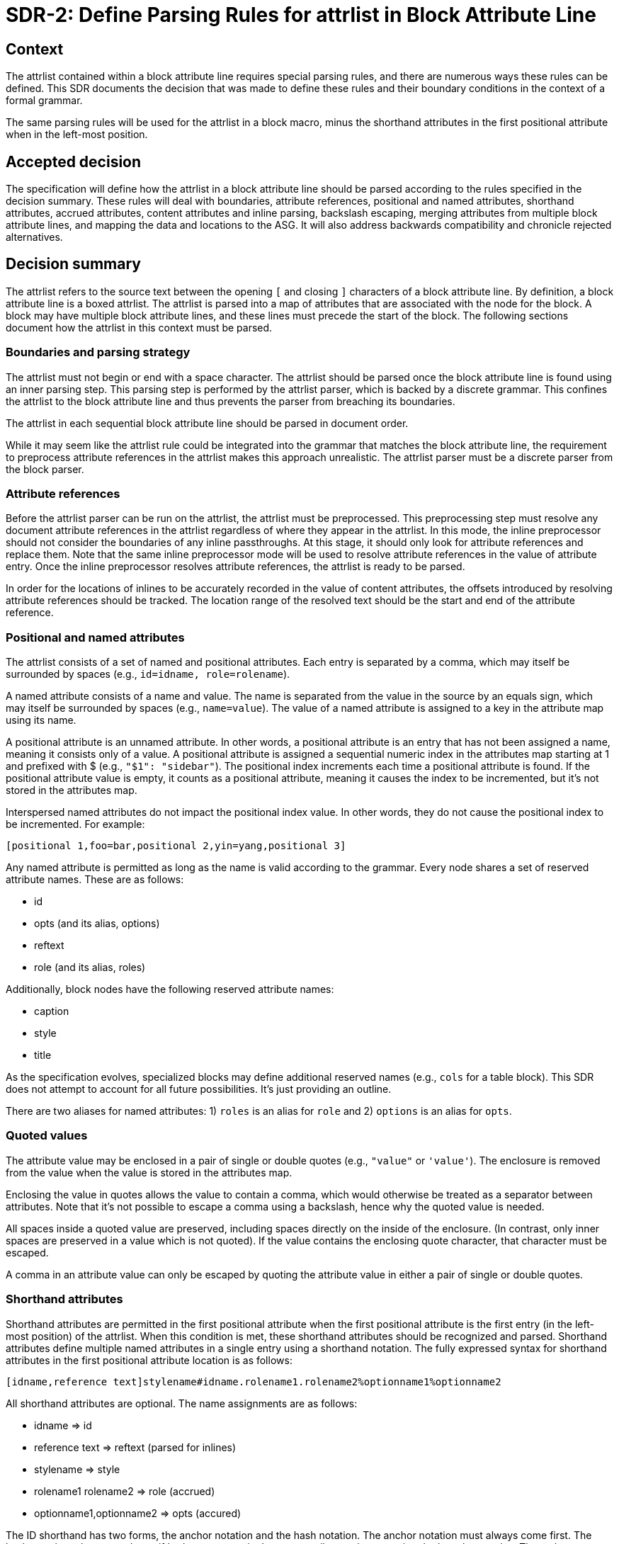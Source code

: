 = SDR-2: Define Parsing Rules for attrlist in Block Attribute Line

== Context

The attrlist contained within a block attribute line requires special parsing rules, and there are numerous ways these rules can be defined.
This SDR documents the decision that was made to define these rules and their boundary conditions in the context of a formal grammar.

The same parsing rules will be used for the attrlist in a block macro, minus the shorthand attributes in the first positional attribute when in the left-most position.

== Accepted decision

The specification will define how the attrlist in a block attribute line should be parsed according to the rules specified in the decision summary.
These rules will deal with boundaries, attribute references, positional and named attributes, shorthand attributes, accrued attributes, content attributes and inline parsing, backslash escaping, merging attributes from multiple block attribute lines, and mapping the data and locations to the ASG.
It will also address backwards compatibility and chronicle rejected alternatives.

== Decision summary

The attrlist refers to the source text between the opening `[` and closing `]` characters of a block attribute line.
By definition, a block attribute line is a boxed attrlist.
The attrlist is parsed into a map of attributes that are associated with the node for the block.
A block may have multiple block attribute lines, and these lines must precede the start of the block.
The following sections document how the attrlist in this context must be parsed.

=== Boundaries and parsing strategy

The attrlist must not begin or end with a space character.
The attrlist should be parsed once the block attribute line is found using an inner parsing step.
This parsing step is performed by the attrlist parser, which is backed by a discrete grammar.
This confines the attrlist to the block attribute line and thus prevents the parser from breaching its boundaries.

The attrlist in each sequential block attribute line should be parsed in document order.

While it may seem like the attrlist rule could be integrated into the grammar that matches the block attribute line, the requirement to preprocess attribute references in the attrlist makes this approach unrealistic.
The attrlist parser must be a discrete parser from the block parser.

=== Attribute references

Before the attrlist parser can be run on the attrlist, the attrlist must be preprocessed.
This preprocessing step must resolve any document attribute references in the attrlist regardless of where they appear in the attrlist.
In this mode, the inline preprocessor should not consider the boundaries of any inline passthroughs.
At this stage, it should only look for attribute references and replace them.
Note that the same inline preprocessor mode will be used to resolve attribute references in the value of attribute entry.
Once the inline preprocessor resolves attribute references, the attrlist is ready to be parsed.

In order for the locations of inlines to be accurately recorded in the value of content attributes, the offsets introduced by resolving attribute references should be tracked.
The location range of the resolved text should be the start and end of the attribute reference.

=== Positional and named attributes

The attrlist consists of a set of named and positional attributes.
Each entry is separated by a comma, which may itself be surrounded by spaces (e.g., `id=idname, role=rolename`).

A named attribute consists of a name and value.
The name is separated from the value in the source by an equals sign, which may itself be surrounded by spaces (e.g., `name=value`).
The value of a named attribute is assigned to a key in the attribute map using its name.

A positional attribute is an unnamed attribute.
In other words, a positional attribute is an entry that has not been assigned a name, meaning it consists only of a value.
A positional attribute is assigned a sequential numeric index in the attributes map starting at 1 and prefixed with $ (e.g., `"$1": "sidebar"`).
The positional index increments each time a positional attribute is found.
If the positional attribute value is empty, it counts as a positional attribute, meaning it causes the index to be incremented, but it's not stored in the attributes map.

Interspersed named attributes do not impact the positional index value.
In other words, they do not cause the positional index to be incremented.
For example:

 [positional 1,foo=bar,positional 2,yin=yang,positional 3]

Any named attribute is permitted as long as the name is valid according to the grammar.
Every node shares a set of reserved attribute names.
These are as follows:

* id
* opts (and its alias, options)
* reftext
* role (and its alias, roles)

Additionally, block nodes have the following reserved attribute names:

* caption
* style
* title

As the specification evolves, specialized blocks may define additional reserved names (e.g., `cols` for a table block).
This SDR does not attempt to account for all future possibilities.
It's just providing an outline.

There are two aliases for named attributes: 1) `roles` is an alias for `role` and 2) `options` is an alias for `opts`.

=== Quoted values

The attribute value may be enclosed in a pair of single or double quotes (e.g., `"value"` or `'value'`).
The enclosure is removed from the value when the value is stored in the attributes map.

Enclosing the value in quotes allows the value to contain a comma, which would otherwise be treated as a separator between attributes.
Note that it's not possible to escape a comma using a backslash, hence why the quoted value is needed.

All spaces inside a quoted value are preserved, including spaces directly on the inside of the enclosure.
(In contrast, only inner spaces are preserved in a value which is not quoted).
If the value contains the enclosing quote character, that character must be escaped.

A comma in an attribute value can only be escaped by quoting the attribute value in either a pair of single or double quotes.

=== Shorthand attributes

Shorthand attributes are permitted in the first positional attribute when the first positional attribute is the first entry (in the left-most position) of the attrlist.
When this condition is met, these shorthand attributes should be recognized and parsed.
Shorthand attributes define multiple named attributes in a single entry using a shorthand notation.
The fully expressed syntax for shorthand attributes in the first positional attribute location is as follows:

 [idname,reference text]stylename#idname.rolename1.rolename2%optionname1%optionname2

All shorthand attributes are optional.
The name assignments are as follows:

* idname => id
* reference text => reftext (parsed for inlines)
* stylename => style
* rolename1 rolename2 => role (accrued)
* optionname1,optionname2 => opts (accured)

The ID shorthand has two forms, the anchor notation and the hash notation.
The anchor notation must always come first.
The hash notation takes precedence if both are present in the same attribute value, meaning the last always wins.
The style, represented by `stylename` in the example, must always follow the anchor notation and precede any other shorthands.
The remaining shorthands can be in any order (e.g., `%optionname1.rolename1#idname`).

It's worth pointing out that the addition of the anchor notation in the first positional attribute allows the block anchor line and block attribute lines from Asciidoctor to be unified.
In other words, `+[[idname,reference text]]+` is merely a block attribute line that uses the anchor shorthand in the first positional attribute.

The reference text is parsed in a way similar to a single-quoted value, so a comma is treated as part of the value.
If the reference text contains a `]` character, that character must be escaped.
It is not necessary to enclose the reference text in quotes if it contains a comma.
If the value is enclosed in quotes, the quotes are considered as part of the value, unlike a quoted attribute value.

== Accrued attributes

If a block attribute is defined again, the attribute is overwritten in the attributes map.
As a consequence, the last occurrence in document order always wins.
There are two exceptions to this rule, `role` and `opts`.
The value of these attributes are accrued each time they are used.
For example, `role=a,role=b` is interpreted the same as becomes `role=a b`.
And `opts=option1,opts=options2` is interpreted the same as `opts="option1,option2"`.

When accruing roles, the value is trimmed and split on one or more spaces to extract the role names.
When accruing options, the value is trimmed and split on one or more spaces or on a comma optionally surrounded by spaces to extract the option names.
In both cases, each entry in the array will not have any spaces.
Duplicates are filtered out.

== Content attributes and inline parsing

The value of most attributes is saved as a string.
The exception to this rule are content attributes.
Content attributes are attributes that contain displayable content, but which are defined in the source as block attributes.

The list of content attributes are as follows:

* title
* reftext
* caption
* citetitle
* attribution

The value of a content attribute is always converted to an array of inlines.
If the value is enclosed in single quotes, the inline parser is used to parse it into an array of inlines, thus interpreting any inline markup.
If the value is not enclosed in single quotes, the value is converted to a text node and wrapped in an array.
It gets treated as though the text had been enclosed in an inline passthrough.
The unparsed value should be saved in order to restore it later in the attributes map.

In the case the inline parser is used, the inline preprocessor should only extract inline passthroughs.
This is the only time inline passthroughs are recognized in the attrlist, and are confined to the boundaries of the quoted value.
The attrlist parser should not resolve attribute references as this would cause attribute references to be resolved twice.
The inline passthroughs should be restored once inline parsing is completed.

If the implementation tracks locations, the location of each inline node should be recorded.
The location does not have to be tracked for non-content attributes (i.e., string values).

== Backslash escaping

Using a backslash to escape syntax (aka backslash escaping) is handled differently in an attrlist then when inline syntax is parsed.
Except when inlines are parsed in the value of a content attribute, all syntax in an attrlist is escaped syntactically.
That means that the backslash must proceed an atomic syntax element such as an attribute reference, not just any symbol.

These are the cases where backslashes are processed in an attrlist:

* preceding an attribute reference
* preceding the quote character in a quoted attribute value when the quote character is the same
* preceding the right square bracket in the reftext portion of an anchor
* as defined by the inline grammar in any single-quoted value of a content attribute

For example, the following syntax will escape an attribute reference in the attrlist:

 \{escaped}

The result after preprocessing will be:

 {escaped}

The location of the left curly brace should be attributed to the backslash to account for its removal.

Wherever backslash escaping is permitted, there must be a way to represent a literal backslash at that location.
Thus, the attrlist parser has to process all sequential backslashes leading up to an escapable character or form.
The rules for processing these attributes are as follows:

* An even number of backslashes gets resolved to half the number of backslashes and does not escape the character or form that follows.
* An odd number of backslashes gets resolved to half of one less the number of backslashes and the final backslash escapes the character or form that follows.

This processing will affect the number of backslashes that remain when the inline parser runs on the value of a content attribute.
Therefore, it may be necessary to use additional backslashes in certain edge cases.
Consider the case when you need to place a literal backslash in front of text enclosed in single smart quotes in a content attribute.

 title='\\\\\'`text in curly quotes`\''

What the inline parser will see is:

 \\'`text in curly quotes`'

Fortunately, these cases are quite rare.

== Merging attributes

The attributes parsed from an attrlist should be merged into the attributes parsed from any preceding block attribute lines associated with the same block.
If the same named or positional attribute is defined, the last wins, with the exception of role and opts, which are accrued.
If the positional attribute entry in a line is empty, it does not replace a positional attribute already defined at that index.

Note that merging does not prevent content attributes that are replaced from being parsed.
The parsed result is just lost.

== Mapping data and locations to ASG

After the attrlist in all block attribute lines associated with a block have been parsed, the result is a map of attributes.
That map is assigned to the `metadata.attributes` property on the node in the ASG.
The value of the `role` attribute, if present, is converted to an array and stored on the `metadata.roles` property.
The value of the `opts` attribute, if present, is converted to an array and stored on the `metadata.options` property.
If the `id` attribute is present, the value is stored on the `id` property on the node.

All content attributes are promoted to properties on the node.
At this point, the unparsed value is resaved in the attribute map.
This ensures that the value of every attribute in the map is a string.

The location property on the metadata, if set by the implementation, should start at the first character of the first attibute line and end at the last character before the line that starts the block.
In other words, it encapsulates all the block attribute lines.
The location property on the node itself should be the first line of the block, not including any block attribute lines.
By setting it up this way, it's possible to see where the block begins both with and without the block attribute lines.

== Backwards compatibility

The parsing rules defined by this SDR were derived from the behavior of Asciidoctor and remain mostly true to it.
However, there are some differences worth noting:

* The inline parser is only run on a single quoted value of a content attribute; enabling this behavior for any single-quoted value is rarely needed and, more times than not, produces non-nonsensical behavior, like parsing an ID; it's unlikely this restriction will affect existing documents
* Backslash escaping is now consistent and reliable; in Asciidoctor, a backslash in front of escapable syntax would always be treated as an escape character, and thus there would be no way to represent a literal backslash at that location; as a result of this change, additional backslashes may need to be added in certain cases
* Attribute references in the attrlist are only processed once, by the inline preprocessor; in Asciidoctor, if the value of an attribute reference in the attrlist contains an attribute reference, the attribute reference in the resolved attrlist would also be resolved within a single-quoted value; that was a loophole; the parser should not resolve attribute references in the resolved attrlist

== Rejected alternatives

=== Resolve attribute references in preprocessor

One alternative that was considered is to have the line preprocessor resolve attribute references in the attrlist.
The advantage of this approach is that the attrlist parsing rules can be integrated directly into the block grammar.
However, there's a major implication that prevents this alternative from being viable.
In the case that an attribute value contains multiple lines, it would cause the preprocessor to produce a result that would no longer be recognized as block attribute line by the block parser and may alter the parsing of the document.
The attrlist cannot breach the boundaries of a line.
Thus, this strategy was rejected.

=== Run inline parser on any single-quoted attribute value

Asciidoctor applies normal substitutions to any single-quoted attribute value in a block attrlist.
In the AsciiDoc Language specification, this is equivalent to running the inline parser on the value.
Allowing the user to enable this functionality for any attribute causes significant problems for the implementation.

By allowing any value to be parsed for inlines, it means that the parser has to potentially store an array of inlines for any attribute.
In the case when the client code needs the unparsed value instead, that has to be stored as well.
The implementation / client code then needs to check whether the attribute value has this data structure and choose which value it wants.
The parser also ends up doing more work than it needs to do to store the information to support this capability.
This work includes running the inline parser unnecessarily and tracking locations.

A majority of the time this capability is activated, it's unnecessary or unintended (i.e., parsing the value of the role, opts, or id attribute is non-nonsensical).
Thus, we decided instead to only allow this feature for known content attributes, thus treating them specially from other attributes.
The parsed value gets promoted to the node and the unparsed value is stored in the attributes map for informational purposes.

We can expand the list of content attributes in the future, if necessary.

=== Avoid inline passthroughs when resolving attribute references

We could have considered running the full inline preprocessor on the attrlist first, then parsing the attrlist into attributes.
However, this idea was quickly rejected upon examination for several reasons.
First, it would mean that the inline passthroughs would work anywhere in the attrlist, which they currently do not.
It would also put a huge burden on the implementation to go back and replace passthrough placeholders since they could appear anywhere in the attributes map, including in the keys.
If, instead, the inline passthroughs were avoided, but not replaced, it would mean that inline passthrough marks would get left behind in parts of the attrlist that don't get run through the inline parser.
In other words, it would just make a mess of things.
Most important, it would be completely different from how attrlist parsing works in AsciiDoc prior to the specification.

The most consistent way to deal with attribute references in an attrlist is to define a special mode that resolves them up front without considering any inline passthroughs, so that is the strategy we decided on.

=== Basic backslash escaping

One of the goals of the specification is to make backslash escaping consistent and reliable.
However, we considered making an exception to that goal for the attrlist.

One idea was to use primitive backslash escaping here, which only considers whether the character that immediately precedes an escapable character or form is a backslash, and treat it as an escape.
This strategy is the closest to how Asciidoctor is implemented and would also avoid the compounding of backslashes that can happen in a run leading up to escapable syntax.
In the end, we decided that if we're going to get backslash escaping right elsewhere, it should be done here too.

Another idea was to apply backslash escaping to the attrlist lexically rather than syntactically.
This is certainly a tempting alternative since it would match more closely to how it works in paragraph text.
However, this would make the syntax rules drastically different from how they are in pre-spec AsciiDoc as backslashes would now be recognized in many more places in the attrlist.
It would also make it harder on the implementation to track the offsets left behind for location tracking and raise new questions about how to handle backslashes in front of commas, equals signs, and quotes.
In the end, we felt that this would be too big of a change and that using syntactically backslash escaping offers a reasonable compromise in terms of both ease of use and compatibility.
